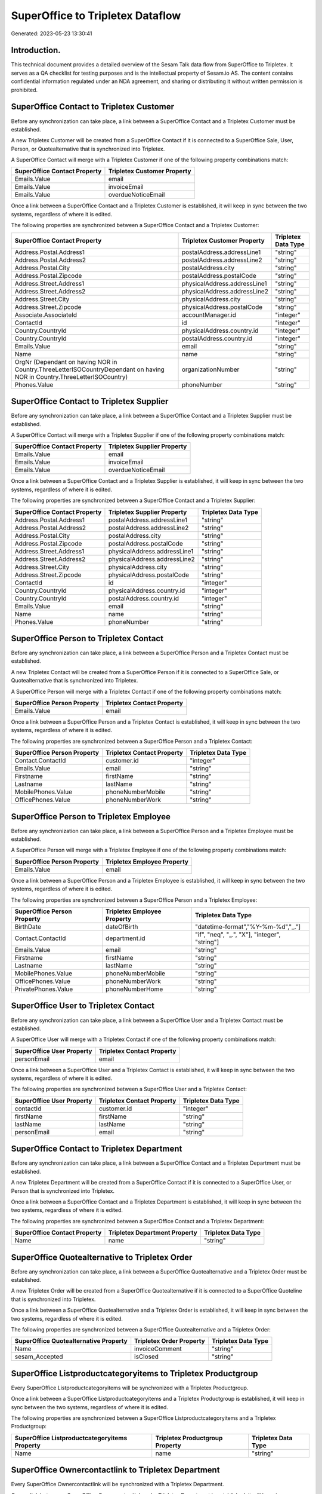 =================================
SuperOffice to Tripletex Dataflow
=================================

Generated: 2023-05-23 13:30:41

Introduction.
------------

This technical document provides a detailed overview of the Sesam Talk data flow from SuperOffice to Tripletex. It serves as a QA checklist for testing purposes and is the intellectual property of Sesam.io AS. The content contains confidential information regulated under an NDA agreement, and sharing or distributing it without written permission is prohibited.

SuperOffice Contact to Tripletex Customer
-----------------------------------------
Before any synchronization can take place, a link between a SuperOffice Contact and a Tripletex Customer must be established.

A new Tripletex Customer will be created from a SuperOffice Contact if it is connected to a SuperOffice Sale, User, Person, or Quotealternative that is synchronized into Tripletex.

A SuperOffice Contact will merge with a Tripletex Customer if one of the following property combinations match:

.. list-table::
   :header-rows: 1

   * - SuperOffice Contact Property
     - Tripletex Customer Property
   * - Emails.Value
     - email
   * - Emails.Value
     - invoiceEmail
   * - Emails.Value
     - overdueNoticeEmail

Once a link between a SuperOffice Contact and a Tripletex Customer is established, it will keep in sync between the two systems, regardless of where it is edited.

The following properties are synchronized between a SuperOffice Contact and a Tripletex Customer:

.. list-table::
   :header-rows: 1

   * - SuperOffice Contact Property
     - Tripletex Customer Property
     - Tripletex Data Type
   * - Address.Postal.Address1
     - postalAddress.addressLine1
     - "string"
   * - Address.Postal.Address2
     - postalAddress.addressLine2
     - "string"
   * - Address.Postal.City
     - postalAddress.city
     - "string"
   * - Address.Postal.Zipcode
     - postalAddress.postalCode
     - "string"
   * - Address.Street.Address1
     - physicalAddress.addressLine1
     - "string"
   * - Address.Street.Address2
     - physicalAddress.addressLine2
     - "string"
   * - Address.Street.City
     - physicalAddress.city
     - "string"
   * - Address.Street.Zipcode
     - physicalAddress.postalCode
     - "string"
   * - Associate.AssociateId
     - accountManager.id
     - "integer"
   * - ContactId
     - id
     - "integer"
   * - Country.CountryId
     - physicalAddress.country.id
     - "integer"
   * - Country.CountryId
     - postalAddress.country.id
     - "integer"
   * - Emails.Value
     - email
     - "string"
   * - Name
     - name
     - "string"
   * - OrgNr (Dependant on having NOR in Country.ThreeLetterISOCountryDependant on having NOR in Country.ThreeLetterISOCountry)
     - organizationNumber
     - "string"
   * - Phones.Value
     - phoneNumber
     - "string"


SuperOffice Contact to Tripletex Supplier
-----------------------------------------
Before any synchronization can take place, a link between a SuperOffice Contact and a Tripletex Supplier must be established.

A SuperOffice Contact will merge with a Tripletex Supplier if one of the following property combinations match:

.. list-table::
   :header-rows: 1

   * - SuperOffice Contact Property
     - Tripletex Supplier Property
   * - Emails.Value
     - email
   * - Emails.Value
     - invoiceEmail
   * - Emails.Value
     - overdueNoticeEmail

Once a link between a SuperOffice Contact and a Tripletex Supplier is established, it will keep in sync between the two systems, regardless of where it is edited.

The following properties are synchronized between a SuperOffice Contact and a Tripletex Supplier:

.. list-table::
   :header-rows: 1

   * - SuperOffice Contact Property
     - Tripletex Supplier Property
     - Tripletex Data Type
   * - Address.Postal.Address1
     - postalAddress.addressLine1
     - "string"
   * - Address.Postal.Address2
     - postalAddress.addressLine2
     - "string"
   * - Address.Postal.City
     - postalAddress.city
     - "string"
   * - Address.Postal.Zipcode
     - postalAddress.postalCode
     - "string"
   * - Address.Street.Address1
     - physicalAddress.addressLine1
     - "string"
   * - Address.Street.Address2
     - physicalAddress.addressLine2
     - "string"
   * - Address.Street.City
     - physicalAddress.city
     - "string"
   * - Address.Street.Zipcode
     - physicalAddress.postalCode
     - "string"
   * - ContactId
     - id
     - "integer"
   * - Country.CountryId
     - physicalAddress.country.id
     - "integer"
   * - Country.CountryId
     - postalAddress.country.id
     - "integer"
   * - Emails.Value
     - email
     - "string"
   * - Name
     - name
     - "string"
   * - Phones.Value
     - phoneNumber
     - "string"


SuperOffice Person to Tripletex Contact
---------------------------------------
Before any synchronization can take place, a link between a SuperOffice Person and a Tripletex Contact must be established.

A new Tripletex Contact will be created from a SuperOffice Person if it is connected to a SuperOffice Sale, or Quotealternative that is synchronized into Tripletex.

A SuperOffice Person will merge with a Tripletex Contact if one of the following property combinations match:

.. list-table::
   :header-rows: 1

   * - SuperOffice Person Property
     - Tripletex Contact Property
   * - Emails.Value
     - email

Once a link between a SuperOffice Person and a Tripletex Contact is established, it will keep in sync between the two systems, regardless of where it is edited.

The following properties are synchronized between a SuperOffice Person and a Tripletex Contact:

.. list-table::
   :header-rows: 1

   * - SuperOffice Person Property
     - Tripletex Contact Property
     - Tripletex Data Type
   * - Contact.ContactId
     - customer.id
     - "integer"
   * - Emails.Value
     - email
     - "string"
   * - Firstname
     - firstName
     - "string"
   * - Lastname
     - lastName
     - "string"
   * - MobilePhones.Value
     - phoneNumberMobile
     - "string"
   * - OfficePhones.Value
     - phoneNumberWork
     - "string"


SuperOffice Person to Tripletex Employee
----------------------------------------
Before any synchronization can take place, a link between a SuperOffice Person and a Tripletex Employee must be established.

A SuperOffice Person will merge with a Tripletex Employee if one of the following property combinations match:

.. list-table::
   :header-rows: 1

   * - SuperOffice Person Property
     - Tripletex Employee Property
   * - Emails.Value
     - email

Once a link between a SuperOffice Person and a Tripletex Employee is established, it will keep in sync between the two systems, regardless of where it is edited.

The following properties are synchronized between a SuperOffice Person and a Tripletex Employee:

.. list-table::
   :header-rows: 1

   * - SuperOffice Person Property
     - Tripletex Employee Property
     - Tripletex Data Type
   * - BirthDate
     - dateOfBirth
     - "datetime-format","%Y-%m-%d","_."]
   * - Contact.ContactId
     - department.id
     - "if", "neq", "_.", "X"], "integer", "string"]
   * - Emails.Value
     - email
     - "string"
   * - Firstname
     - firstName
     - "string"
   * - Lastname
     - lastName
     - "string"
   * - MobilePhones.Value
     - phoneNumberMobile
     - "string"
   * - OfficePhones.Value
     - phoneNumberWork
     - "string"
   * - PrivatePhones.Value
     - phoneNumberHome
     - "string"


SuperOffice User to Tripletex Contact
-------------------------------------
Before any synchronization can take place, a link between a SuperOffice User and a Tripletex Contact must be established.

A SuperOffice User will merge with a Tripletex Contact if one of the following property combinations match:

.. list-table::
   :header-rows: 1

   * - SuperOffice User Property
     - Tripletex Contact Property
   * - personEmail
     - email

Once a link between a SuperOffice User and a Tripletex Contact is established, it will keep in sync between the two systems, regardless of where it is edited.

The following properties are synchronized between a SuperOffice User and a Tripletex Contact:

.. list-table::
   :header-rows: 1

   * - SuperOffice User Property
     - Tripletex Contact Property
     - Tripletex Data Type
   * - contactId
     - customer.id
     - "integer"
   * - firstName
     - firstName
     - "string"
   * - lastName
     - lastName
     - "string"
   * - personEmail
     - email
     - "string"


SuperOffice Contact to Tripletex Department
-------------------------------------------
Before any synchronization can take place, a link between a SuperOffice Contact and a Tripletex Department must be established.

A new Tripletex Department will be created from a SuperOffice Contact if it is connected to a SuperOffice User, or Person that is synchronized into Tripletex.

Once a link between a SuperOffice Contact and a Tripletex Department is established, it will keep in sync between the two systems, regardless of where it is edited.

The following properties are synchronized between a SuperOffice Contact and a Tripletex Department:

.. list-table::
   :header-rows: 1

   * - SuperOffice Contact Property
     - Tripletex Department Property
     - Tripletex Data Type
   * - Name
     - name
     - "string"


SuperOffice Quotealternative to Tripletex Order
-----------------------------------------------
Before any synchronization can take place, a link between a SuperOffice Quotealternative and a Tripletex Order must be established.

A new Tripletex Order will be created from a SuperOffice Quotealternative if it is connected to a SuperOffice Quoteline that is synchronized into Tripletex.

Once a link between a SuperOffice Quotealternative and a Tripletex Order is established, it will keep in sync between the two systems, regardless of where it is edited.

The following properties are synchronized between a SuperOffice Quotealternative and a Tripletex Order:

.. list-table::
   :header-rows: 1

   * - SuperOffice Quotealternative Property
     - Tripletex Order Property
     - Tripletex Data Type
   * - Name
     - invoiceComment
     - "string"
   * - sesam_Accepted
     - isClosed
     - "string"


SuperOffice Listproductcategoryitems to Tripletex Productgroup
--------------------------------------------------------------
Every SuperOffice Listproductcategoryitems will be synchronized with a Tripletex Productgroup.

Once a link between a SuperOffice Listproductcategoryitems and a Tripletex Productgroup is established, it will keep in sync between the two systems, regardless of where it is edited.

The following properties are synchronized between a SuperOffice Listproductcategoryitems and a Tripletex Productgroup:

.. list-table::
   :header-rows: 1

   * - SuperOffice Listproductcategoryitems Property
     - Tripletex Productgroup Property
     - Tripletex Data Type
   * - Name
     - name
     - "string"


SuperOffice Ownercontactlink to Tripletex Department
----------------------------------------------------
Every SuperOffice Ownercontactlink will be synchronized with a Tripletex Department.

Once a link between a SuperOffice Ownercontactlink and a Tripletex Department is established, it will keep in sync between the two systems, regardless of where it is edited.

The following properties are synchronized between a SuperOffice Ownercontactlink and a Tripletex Department:

.. list-table::
   :header-rows: 1

   * - SuperOffice Ownercontactlink Property
     - Tripletex Department Property
     - Tripletex Data Type
   * - name
     - name
     - "string"


SuperOffice Product to Tripletex Product
----------------------------------------
Every SuperOffice Product will be synchronized with a Tripletex Product.

If a matching Tripletex Product already exists, the SuperOffice Product will be merged with the existing one.
If no matching Tripletex Product is found, a new Tripletex Product will be created.

A SuperOffice Product will merge with a Tripletex Product if one of the following property combinations match:

.. list-table::
   :header-rows: 1

   * - SuperOffice Product Property
     - Tripletex Product Property
   * - ERPProductKey
     - number

Once a link between a SuperOffice Product and a Tripletex Product is established, it will keep in sync between the two systems, regardless of where it is edited.

The following properties are synchronized between a SuperOffice Product and a Tripletex Product:

.. list-table::
   :header-rows: 1

   * - SuperOffice Product Property
     - Tripletex Product Property
     - Tripletex Data Type
   * - Description
     - description
     - "string"
   * - ERPPriceListKey
     - currency.id
     - "integer"
   * - ERPProductKey
     - number
     - "string"
   * - Name
     - name
     - "string"
   * - PriceUnit
     - productUnit.id
     - "integer"
   * - Supplier
     - supplier.id
     - "integer"
   * - UnitCost
     - costExcludingVatCurrency
     - "integer"
   * - UnitListPrice
     - priceExcludingVatCurrency
     - "float"
   * - VAT
     - vatType
     - "integer"
   * - VAT
     - vatType.id
     - "integer"


SuperOffice Project to Tripletex Project
----------------------------------------
Every SuperOffice Project will be synchronized with a Tripletex Project.

Once a link between a SuperOffice Project and a Tripletex Project is established, it will keep in sync between the two systems, regardless of where it is edited.

The following properties are synchronized between a SuperOffice Project and a Tripletex Project:

.. list-table::
   :header-rows: 1

   * - SuperOffice Project Property
     - Tripletex Project Property
     - Tripletex Data Type
   * - Associate
     - projectManager.id
     - "integer"
   * - Associate.AssociateId
     - projectManager.id
     - "integer"
   * - EndDate
     - endDate
     - "datetime-format","%Y-%m-%d","_."]
   * - Name
     - name
     - "string"
   * - NextMilestoneDate
     - startDate
     - "datetime-format","%Y-%m-%d","_."]


SuperOffice Quoteline to Tripletex Orderline
--------------------------------------------
Every SuperOffice Quoteline will be synchronized with a Tripletex Orderline.

Once a link between a SuperOffice Quoteline and a Tripletex Orderline is established, it will keep in sync between the two systems, regardless of where it is edited.

The following properties are synchronized between a SuperOffice Quoteline and a Tripletex Orderline:

.. list-table::
   :header-rows: 1

   * - SuperOffice Quoteline Property
     - Tripletex Orderline Property
     - Tripletex Data Type
   * - DiscountPercent
     - discount
     - "float"
   * - ERPProductKey
     - product.id
     - "integer"
   * - Name
     - description
     - "string"
   * - Quantity
     - count
     - "float"
   * - QuoteAlternativeId
     - order.id
     - "integer"
   * - TotalPrice
     - unitPriceExcludingVatCurrency
     - "float"
   * - UnitListPrice
     - unitPriceExcludingVatCurrency
     - "float"
   * - VAT
     - vatType.id
     - "integer"


SuperOffice User to Tripletex Employee
--------------------------------------
Every SuperOffice User will be synchronized with a Tripletex Employee.

If a matching Tripletex Employee already exists, the SuperOffice User will be merged with the existing one.
If no matching Tripletex Employee is found, a new Tripletex Employee will be created.

A SuperOffice User will merge with a Tripletex Employee if one of the following property combinations match:

.. list-table::
   :header-rows: 1

   * - SuperOffice User Property
     - Tripletex Employee Property
   * - personEmail
     - email

Once a link between a SuperOffice User and a Tripletex Employee is established, it will keep in sync between the two systems, regardless of where it is edited.

The following properties are synchronized between a SuperOffice User and a Tripletex Employee:

.. list-table::
   :header-rows: 1

   * - SuperOffice User Property
     - Tripletex Employee Property
     - Tripletex Data Type
   * - contactId
     - department.id
     - "if", "neq", "_.", "X"], "integer", "string"]
   * - firstName
     - firstName
     - "string"
   * - lastName
     - lastName
     - "string"
   * - personEmail
     - email
     - "string"

